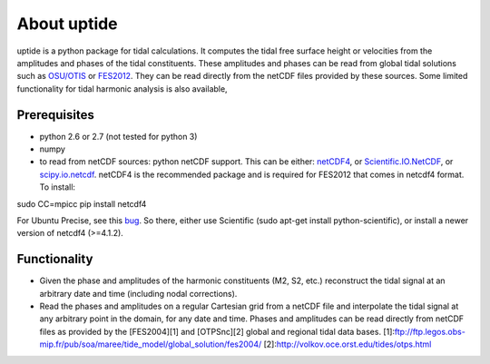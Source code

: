 About uptide
============

uptide is a python package for tidal calculations. It computes the tidal
free surface height or velocities from the amplitudes and phases of the
tidal constituents. These amplitudes and phases can be read from global
tidal solutions such as `OSU/OTIS <http://volkov.oce.orst.edu/tides/>`__
or
`FES2012 <http://www.aviso.oceanobs.com/en/data/products/auxiliary-products/global-tide-fes.html>`__.
They can be read directly from the netCDF files provided by these
sources. Some limited functionality for tidal harmonic analysis is also
available,

Prerequisites
-------------

-  python 2.6 or 2.7 (not tested for python 3)
-  numpy
-  to read from netCDF sources: python netCDF support. This can be
   either: `netCDF4 <http://code.google.com/p/netcdf4-python/>`__, or
   `Scientific.IO.NetCDF <http://dirac.cnrs-orleans.fr/plone/software/scientificpython/>`__,
   or `scipy.io.netcdf <http://www.scipy.org>`__. netCDF4 is the
   recommended package and is required for FES2012 that comes in netcdf4
   format. To install:

sudo CC=mpicc pip install netcdf4

For Ubuntu Precise, see this
`bug <http://code.google.com/p/netcdf4-python/issues/detail?id=194>`__.
So there, either use Scientific (sudo apt-get install
python-scientific), or install a newer version of netcdf4 (>=4.1.2).

Functionality
-------------

-  Given the phase and amplitudes of the harmonic constituents (M2, S2,
   etc.) reconstruct the tidal signal at an arbitrary date and time
   (including nodal corrections).
-  Read the phases and amplitudes on a regular Cartesian grid from a
   netCDF file and interpolate the tidal signal at any arbitrary point
   in the domain, for any date and time. Phases and amplitudes can be
   read directly from netCDF files as provided by the [FES2004][1] and
   [OTPSnc][2] global and regional tidal data bases.
   [1]:ftp://ftp.legos.obs-mip.fr/pub/soa/maree/tide\_model/global\_solution/fes2004/
   [2]:http://volkov.oce.orst.edu/tides/otps.html

